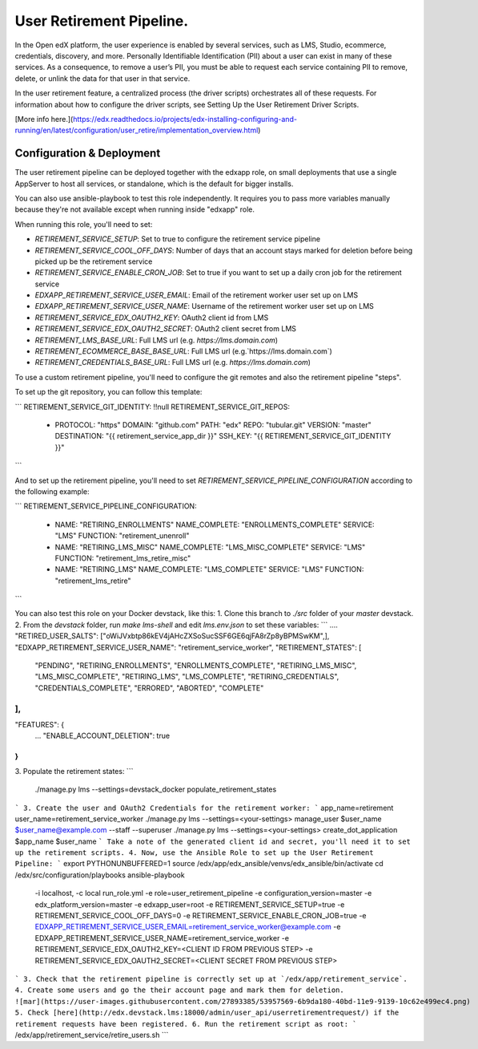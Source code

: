 
User Retirement Pipeline.
############

In the Open edX platform, the user experience is enabled by several services,
such as LMS, Studio, ecommerce, credentials, discovery, and more.
Personally Identifiable Identification (PII) about a user can exist in many of
these services. As a consequence, to remove a user’s PII, you must be able to
request each service containing PII to remove, delete, or unlink the data for
that user in that service.

In the user retirement feature, a centralized process (the driver scripts)
orchestrates all of these requests. For information about how to configure the
driver scripts, see Setting Up the User Retirement Driver Scripts.

[More info here.](https://edx.readthedocs.io/projects/edx-installing-configuring-and-running/en/latest/configuration/user_retire/implementation_overview.html)

Configuration & Deployment
*************************
The user retirement pipeline can be deployed together with the edxapp role, on
small deployments that use a single AppServer to host all services, or
standalone, which is the default for bigger installs.

You can also use ansible-playbook to test this role independently.
It requires you to pass more variables manually because they're not available
except when running inside "edxapp" role.

When running this role, you'll need to set:

* `RETIREMENT_SERVICE_SETUP`: Set to true to configure the retirement service pipeline
* `RETIREMENT_SERVICE_COOL_OFF_DAYS`: Number of days that an account stays  marked for deletion before being picked up be the retirement service
* `RETIREMENT_SERVICE_ENABLE_CRON_JOB`: Set to true if you want to set up a daily cron job for the retirement service
* `EDXAPP_RETIREMENT_SERVICE_USER_EMAIL`: Email of the retirement worker user set up on LMS
* `EDXAPP_RETIREMENT_SERVICE_USER_NAME`: Username of the retirement worker user set up on LMS
* `RETIREMENT_SERVICE_EDX_OAUTH2_KEY`: OAuth2 client id from LMS
* `RETIREMENT_SERVICE_EDX_OAUTH2_SECRET`: OAuth2 client secret from LMS
* `RETIREMENT_LMS_BASE_URL`: Full LMS url (e.g. `https://lms.domain.com`)
* `RETIREMENT_ECOMMERCE_BASE_BASE_URL`: Full LMS url (e.g.`https://lms.domain.com`)
* `RETIREMENT_CREDENTIALS_BASE_URL`: Full LMS url (e.g. `https://lms.domain.com`)

To use a custom retirement pipeline, you'll need to configure the git remotes
and also the retirement pipeline "steps".

To set up the git repository, you can follow this template:

```
RETIREMENT_SERVICE_GIT_IDENTITY: !!null
RETIREMENT_SERVICE_GIT_REPOS:
  - PROTOCOL: "https"
    DOMAIN: "github.com"
    PATH: "edx"
    REPO: "tubular.git"
    VERSION: "master"
    DESTINATION: "{{ retirement_service_app_dir }}"
    SSH_KEY: "{{ RETIREMENT_SERVICE_GIT_IDENTITY }}"
```

And to set up the retirement pipeline, you'll need to set
`RETIREMENT_SERVICE_PIPELINE_CONFIGURATION` according to the following example:

```
RETIREMENT_SERVICE_PIPELINE_CONFIGURATION:
  - NAME: "RETIRING_ENROLLMENTS"
    NAME_COMPLETE: "ENROLLMENTS_COMPLETE"
    SERVICE: "LMS"
    FUNCTION: "retirement_unenroll"
  - NAME: "RETIRING_LMS_MISC"
    NAME_COMPLETE: "LMS_MISC_COMPLETE"
    SERVICE: "LMS"
    FUNCTION: "retirement_lms_retire_misc"
  - NAME: "RETIRING_LMS"
    NAME_COMPLETE: "LMS_COMPLETE"
    SERVICE: "LMS"
    FUNCTION: "retirement_lms_retire"
```

You can also test this role on your Docker devstack, like this:
1. Clone this branch to `./src` folder of your `master` devstack.
2. From the `devstack` folder, run `make lms-shell` and edit `lms.env.json` to set these variables:
```
....
"RETIRED_USER_SALTS": ["oWiJVxbtp86kEV4jAHcZXSoSucSSF6GE6qjFA8rZp8yBPMSwKM",],
"EDXAPP_RETIREMENT_SERVICE_USER_NAME": "retirement_service_worker",
"RETIREMENT_STATES": [
    "PENDING",
    "RETIRING_ENROLLMENTS",
    "ENROLLMENTS_COMPLETE",
    "RETIRING_LMS_MISC",
    "LMS_MISC_COMPLETE",
    "RETIRING_LMS",
    "LMS_COMPLETE",
    "RETIRING_CREDENTIALS",
    "CREDENTIALS_COMPLETE",
    "ERRORED",
    "ABORTED",
    "COMPLETE"
],
...
"FEATURES": {
    ...
    "ENABLE_ACCOUNT_DELETION": true
}
```
3. Populate the retirement states:
```
 ./manage.py lms --settings=devstack_docker populate_retirement_states
```
3. Create the user and OAuth2 Credentials for the retirement worker:
```
app_name=retirement
user_name=retirement_service_worker
./manage.py lms --settings=<your-settings> manage_user $user_name $user_name@example.com --staff --superuser
./manage.py lms --settings=<your-settings> create_dot_application $app_name $user_name
```
Take a note of the generated client id and secret, you'll need it to set up the retirement scripts.
4. Now, use the Ansible Role to set up the User Retirement Pipeline:
```
export PYTHONUNBUFFERED=1
source /edx/app/edx_ansible/venvs/edx_ansible/bin/activate
cd /edx/src/configuration/playbooks
ansible-playbook \
  -i localhost, \
  -c local run_role.yml \
  -e role=user_retirement_pipeline \
  -e configuration_version=master \
  -e edx_platform_version=master \
  -e edxapp_user=root \
  -e RETIREMENT_SERVICE_SETUP=true \
  -e RETIREMENT_SERVICE_COOL_OFF_DAYS=0 \
  -e RETIREMENT_SERVICE_ENABLE_CRON_JOB=true \
  -e EDXAPP_RETIREMENT_SERVICE_USER_EMAIL=retirement_service_worker@example.com \
  -e EDXAPP_RETIREMENT_SERVICE_USER_NAME=retirement_service_worker \
  -e RETIREMENT_SERVICE_EDX_OAUTH2_KEY=<CLIENT ID FROM PREVIOUS STEP> \
  -e RETIREMENT_SERVICE_EDX_OAUTH2_SECRET=<CLIENT SECRET FROM PREVIOUS STEP>
```
3. Check that the retirement pipeline is correctly set up at `/edx/app/retirement_service`.
4. Create some users and go the their account page and mark them for deletion.
![mar](https://user-images.githubusercontent.com/27893385/53957569-6b9da180-40bd-11e9-9139-10c62e499ec4.png)
5. Check [here](http://edx.devstack.lms:18000/admin/user_api/userretirementrequest/) if the retirement requests have been registered.
6. Run the retirement script as root:
```
/edx/app/retirement_service/retire_users.sh
```
